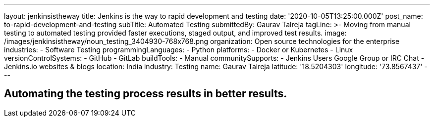 ---
layout: jenkinsistheway
title: Jenkins is the way to rapid development and testing
date: '2020-10-05T13:25:00.000Z'
post_name: to-rapid-development-and-testing
subTitle: Automated Testing
submittedBy: Gaurav Talreja
tagLine: >-
  Moving from manual testing to automated testing provided faster executions,
  staged output, and improved test results.
image: /images/jenkinsistheway/noun_testing_3404930-768x768.png
organization: Open source technologies for the enterprise
industries:
  - Software Testing
programmingLanguages:
  - Python
platforms:
  - Docker or Kubernetes
  - Linux
versionControlSystems:
  - GitHub
  - GitLab
buildTools:
  - Manual
communitySupports:
  - Jenkins Users Google Group or IRC Chat
  - Jenkins.io websites & blogs
location: India
industry: Testing
name: Gaurav Talreja
latitude: '18.5204303'
longitude: '73.8567437'
---





== Automating the testing process results in better results.